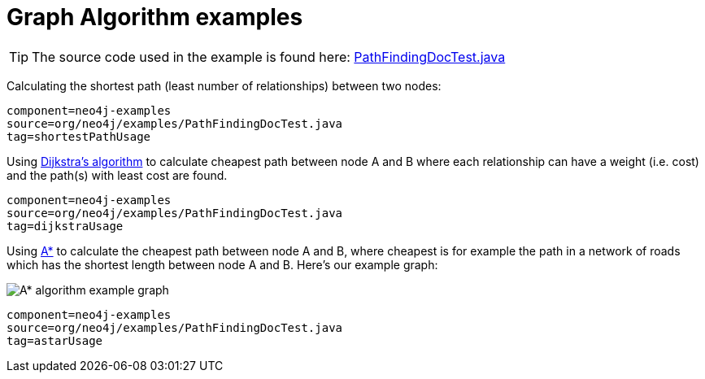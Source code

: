 [[tutorials-java-embedded-graph-algo]]
Graph Algorithm examples
========================

[TIP]
The source code used in the example is found here:
https://github.com/neo4j/neo4j/blob/{neo4j-git-tag}/community/embedded-examples/src/test/java/org/neo4j/examples/PathFindingDocTest.java[PathFindingDocTest.java]


Calculating the shortest path (least number of relationships) between two nodes:

[snippet,java]
----
component=neo4j-examples
source=org/neo4j/examples/PathFindingDocTest.java
tag=shortestPathUsage
----

Using http://en.wikipedia.org/wiki/Dijkstra%27s_algorithm[Dijkstra's algorithm] to calculate cheapest path between node A and B where each relationship can have a weight (i.e. cost) and the path(s) with least cost are found.

[snippet,java]
----
component=neo4j-examples
source=org/neo4j/examples/PathFindingDocTest.java
tag=dijkstraUsage
----

Using http://en.wikipedia.org/wiki/A*_search_algorithm[A*] to calculate the cheapest path between node A and B, where cheapest is for example the path in a network of roads which has the shortest length between node A and B.
Here's our example graph:

image::graphalgo-astar.png[scaledwidth="50%", alt="A* algorithm example graph"]

[snippet,java]
----
component=neo4j-examples
source=org/neo4j/examples/PathFindingDocTest.java
tag=astarUsage
----


